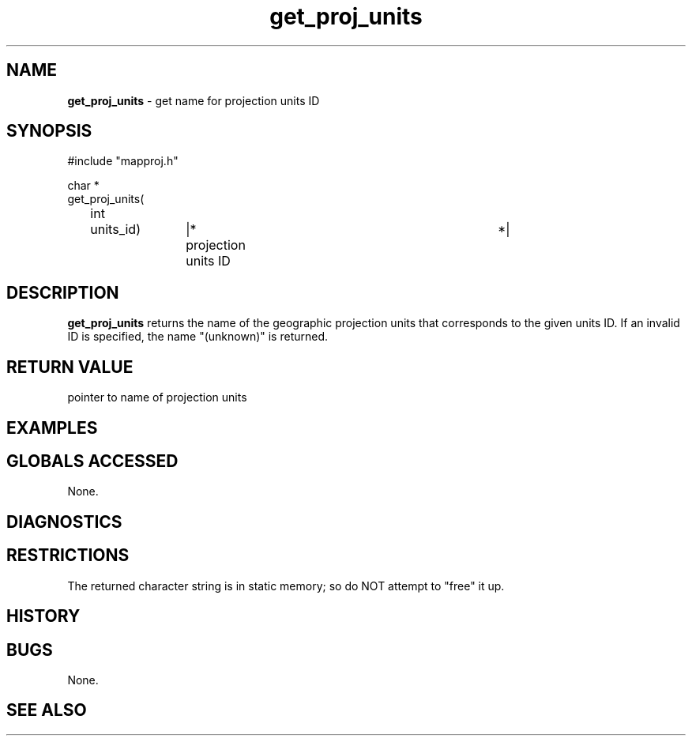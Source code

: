 .TH "get_proj_units" "3" "5 November 2015" "IPW v2" "IPW Library Functions"
.SH NAME
.PP
\fBget_proj_units\fP - get name for projection units ID
.SH SYNOPSIS
.sp
.nf
.ft CR
#include "mapproj.h"

char *
get_proj_units(
	int	units_id)	|* projection units ID		 *|

.ft R
.fi
.SH DESCRIPTION
.PP
\fBget_proj_units\fP returns the name of the geographic projection units
that corresponds to the given units ID.  If an invalid ID is
specified, the name "(unknown)" is returned.
.SH RETURN VALUE
.PP
pointer to name of projection units
.SH EXAMPLES
.SH GLOBALS ACCESSED
.PP
None.
.SH DIAGNOSTICS
.SH RESTRICTIONS
.PP
The returned character string is in static memory; so do NOT
attempt to "free" it up.
.SH HISTORY
.SH BUGS
.PP
None.
.SH SEE ALSO
